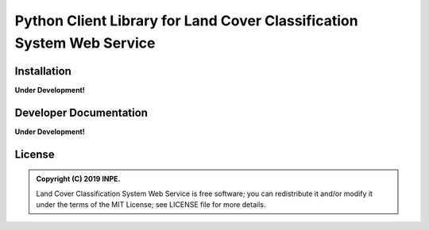 ..
    This file is part of Land Cover Classification System Web Service.
    Copyright (C) 2019 INPE.

    Land Cover Classification System Web Service is free software; you can redistribute it and/or modify it
    under the terms of the MIT License; see LICENSE file for more details.


======================================================================
Python Client Library for Land Cover Classification System Web Service
======================================================================

.. image:: https://img.shields.io/badge/license-MIT-green
        :target: https://github.com//brazil-data-cube/lccs.py/blob/master/LICENSE

.. image:: https://img.shields.io/badge/build-todo-success
        :target: https://travis-ci.org/brazil-data-cube/lccs.py

.. image:: https://img.shields.io/badge/tests-0%20passed,%200%20failed-critical
        :target: https://travis-ci.org/brazil-data-cube/lccs.py

.. image:: https://img.shields.io/badge/coverage-000%25-critical
        :target: https://coveralls.io/r/brazil-data-cube/lccs.py

.. image:: https://img.shields.io/badge/lifecycle-experimental-orange.svg
        :target: https://www.tidyverse.org/lifecycle/#experimental


Installation
============

**Under Development!**


Developer Documentation
=======================

**Under Development!**


License
=======

.. admonition::
    Copyright (C) 2019 INPE.

    Land Cover Classification System Web Service is free software; you can redistribute it and/or modify it
    under the terms of the MIT License; see LICENSE file for more details.
